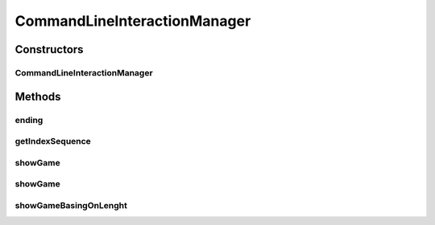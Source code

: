 .. java:import:: java.io BufferedReader

.. java:import:: java.io IOException

.. java:import:: java.util ArrayList

.. java:import:: java.util List

.. java:import:: java.util Map

.. java:import:: java.util.stream IntStream

CommandLineInteractionManager
=============================

.. java:package:: it.unicam.cs.pa.mastermind.gui
   :noindex:

.. java:type:: public class CommandLineInteractionManager implements InteractionManager

   Interazione con l'utente durante il gioco via linea di comando

   :author: Francesco Pio Stelluti, Francesco Coppola

Constructors
------------
CommandLineInteractionManager
^^^^^^^^^^^^^^^^^^^^^^^^^^^^^

.. java:constructor:: public CommandLineInteractionManager(BufferedReader newReader)
   :outertype: CommandLineInteractionManager

Methods
-------
ending
^^^^^^

.. java:method:: @Override public boolean[] ending()
   :outertype: CommandLineInteractionManager

getIndexSequence
^^^^^^^^^^^^^^^^

.. java:method:: @Override public List<Integer> getIndexSequence(int sequenceLength, boolean toGuess)
   :outertype: CommandLineInteractionManager

showGame
^^^^^^^^

.. java:method:: @Override public void showGame(List<Map.Entry<List<ColorPegs>, List<ColorPegs>>> attemptsAndClues)
   :outertype: CommandLineInteractionManager

showGame
^^^^^^^^

.. java:method:: public void showGame(List<ColorPegs> toGuess, List<Map.Entry<List<ColorPegs>, List<ColorPegs>>> attemptsAndClues)
   :outertype: CommandLineInteractionManager

showGameBasingOnLenght
^^^^^^^^^^^^^^^^^^^^^^

.. java:method:: public void showGameBasingOnLenght(int size, String attemptLabel, String clueLabel)
   :outertype: CommandLineInteractionManager

